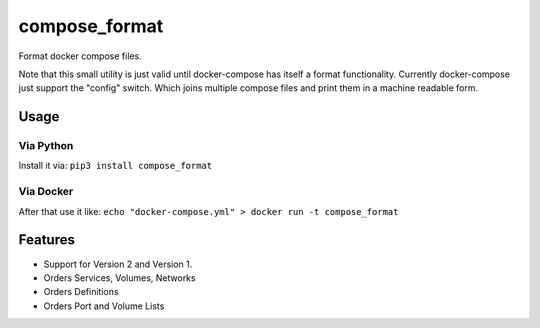 compose\_format
===============

Format docker compose files.

Note that this small utility is just valid until docker-compose has
itself a format functionality. Currently docker-compose just support the
"config" switch. Which joins multiple compose files and print them in a
machine readable form.

Usage
-----

Via Python
~~~~~~~~~~

Install it via: ``pip3 install compose_format``

Via Docker
~~~~~~~~~~

After that use it like:
``echo "docker-compose.yml" > docker run -t compose_format``

Features
--------

-  Support for Version 2 and Version 1.
-  Orders Services, Volumes, Networks
-  Orders Definitions
-  Orders Port and Volume Lists

